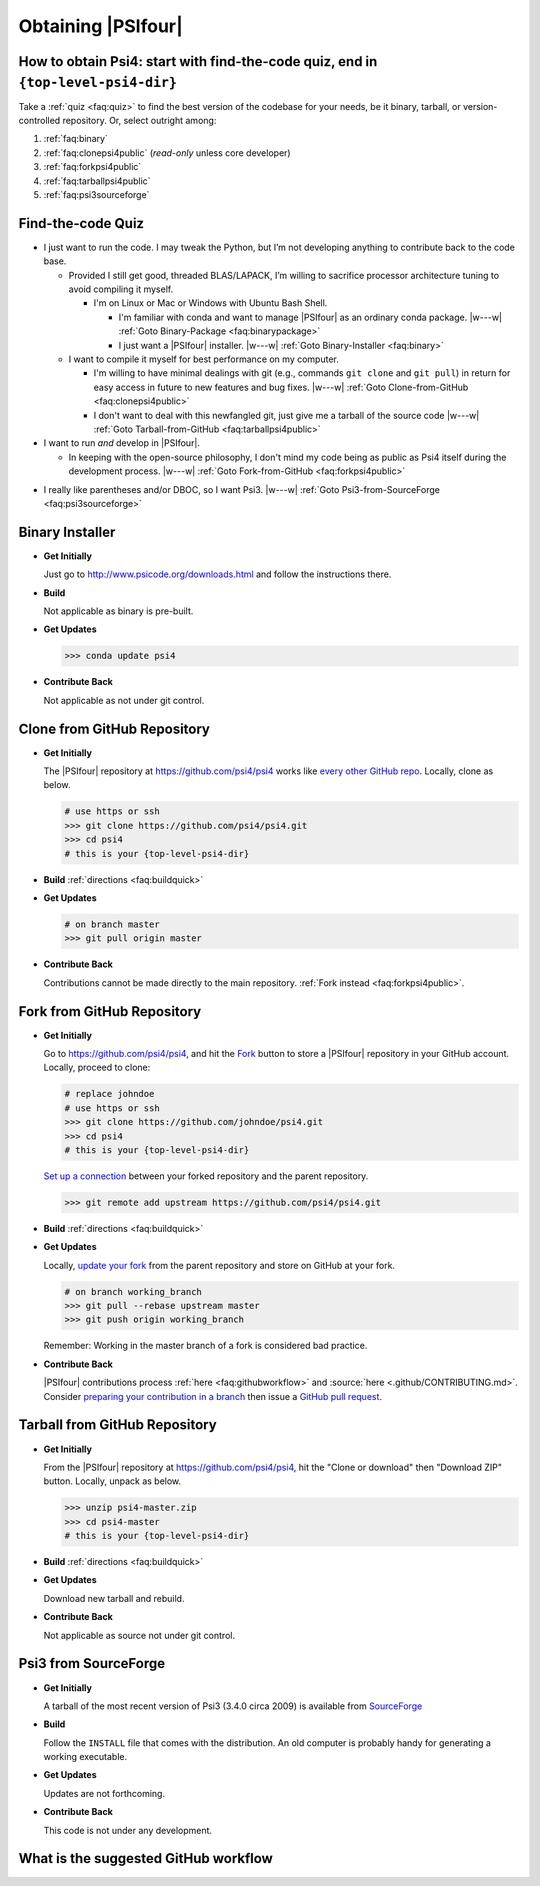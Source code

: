 
===================
Obtaining |PSIfour|
===================

.. _`faq:obtainpsi4`:

How to obtain Psi4: start with find-the-code quiz, end in ``{top-level-psi4-dir}``
----------------------------------------------------------------------------------

Take a :ref:`quiz <faq:quiz>` to find the best version of the codebase for
your needs, be it binary, tarball, or version-controlled repository. Or,
select outright among:

#. :ref:`faq:binary`
#. :ref:`faq:clonepsi4public` (*read-only* unless core developer)
#. :ref:`faq:forkpsi4public`
#. :ref:`faq:tarballpsi4public`
#. :ref:`faq:psi3sourceforge`


.. _`faq:quiz`:

Find-the-code Quiz
------------------

* I just want to run the code. I may tweak the Python, but I’m not
  developing anything to contribute back to the code base.

  * Provided I still get good, threaded BLAS/LAPACK, I’m willing to
    sacrifice processor architecture tuning to avoid compiling it myself.

    * I'm on Linux or Mac or Windows with Ubuntu Bash Shell.

      * I'm familiar with conda and want to manage |PSIfour| as an
        ordinary conda package. |w---w| :ref:`Goto Binary-Package
        <faq:binarypackage>`

      * I just want a |PSIfour| installer. |w---w| :ref:`Goto
        Binary-Installer <faq:binary>`

  * I want to compile it myself for best performance on my computer.

    * I'm willing to have minimal dealings with git (e.g., commands ``git
      clone`` and ``git pull``) in return for easy access in future to new
      features and bug fixes. |w---w| :ref:`Goto Clone-from-GitHub
      <faq:clonepsi4public>`

    * I don't want to deal with this newfangled git, just give me a
      tarball of the source code |w---w| :ref:`Goto Tarball-from-GitHub
      <faq:tarballpsi4public>`

* I want to run *and* develop in |PSIfour|.

  * In keeping with the open-source philosophy, I don't mind my code being
    as public as Psi4 itself during the development process. |w---w|
    :ref:`Goto Fork-from-GitHub <faq:forkpsi4public>`

.. comment  * I have scientific competitors, and I don't want to get scooped. [Goto Fork-from-GitHub-Private](#forkpsi4private)

  * I want to develop *using* |PSIfour| infrastructure and libraries, not
    *on* them; I think a plugin might do.

    * I've got a |PSIfour| compilation. Use it, then consult :ref:`plugins
      <sec:newplugins>`

    * I'd rather not compile |PSIfour| or I don't have compilers |w---w|
      :ref:`Goto Binary-Package <faq:binarypackage>` then consult
      :ref:`plugins through conda <sec:condaplugins>`

* I really like parentheses and/or DBOC, so I want Psi3. |w---w|
  :ref:`Goto Psi3-from-SourceForge <faq:psi3sourceforge>`

.. comment * I am a core |PSIfour| developer, yet I'm still taking this quiz.
.. comment 
.. comment   * I have minions whose Psi4 development work I want to supervise through this repository instance. Preferably, [Goto Fork-from-GitHub](#forkpsi4public); otherwise [Goto Fork-from-GitHub-Private](#forkpsi4private)
.. comment 
.. comment   * Just give me a repository to commit to directly. Preferably, [Goto Clone-from-GitHub](#clonepsi4public); otherwise [Goto Clone-from-GitHub-Private](#clonepsi4private)


.. _`faq:binary`:

Binary Installer
----------------

* **Get Initially**

  Just go to http://www.psicode.org/downloads.html and follow the
  instructions there.

* **Build**

  Not applicable as binary is pre-built.

* **Get Updates**

  .. code-block:: bash

     >>> conda update psi4

* **Contribute Back**

  Not applicable as not under git control.


.. _`faq:clonepsi4public`:

Clone from GitHub Repository
----------------------------

* **Get Initially**

  The |PSIfour| repository at https://github.com/psi4/psi4 works like
  `every other GitHub repo
  <https://help.github.com/articles/which-remote-url-should-i-use/>`_.
  Locally, clone as below.

  .. code-block:: bash

     # use https or ssh
     >>> git clone https://github.com/psi4/psi4.git
     >>> cd psi4
     # this is your {top-level-psi4-dir}

* **Build** :ref:`directions <faq:buildquick>`

* **Get Updates**

  .. code-block:: bash

     # on branch master
     >>> git pull origin master

* **Contribute Back**

  Contributions cannot be made directly to the main repository. :ref:`Fork
  instead <faq:forkpsi4public>`.


.. _`faq:forkpsi4public`:

Fork from GitHub Repository
---------------------------

* **Get Initially**

  Go to https://github.com/psi4/psi4, and hit the `Fork
  <https://help.github.com/articles/fork-a-repo/>`_ button to store a
  |PSIfour| repository in your GitHub account. Locally, proceed to clone:

  .. code-block:: bash

     # replace johndoe
     # use https or ssh
     >>> git clone https://github.com/johndoe/psi4.git
     >>> cd psi4
     # this is your {top-level-psi4-dir}

  `Set up a connection
  <https://help.github.com/articles/configuring-a-remote-for-a-fork/>`_
  between your forked repository and the parent repository.

  .. code-block:: bash

     >>> git remote add upstream https://github.com/psi4/psi4.git

* **Build** :ref:`directions <faq:buildquick>`

* **Get Updates**

  Locally, `update your fork
  <https://help.github.com/articles/syncing-a-fork/>`_ from the parent
  repository and store on GitHub at your fork.

  .. code-block:: bash

     # on branch working_branch
     >>> git pull --rebase upstream master
     >>> git push origin working_branch
  
  Remember: Working in the master branch of a fork is considered bad practice.

* **Contribute Back**

  |PSIfour| contributions process :ref:`here <faq:githubworkflow>` and
  :source:`here <.github/CONTRIBUTING.md>`.
  Consider `preparing your contribution in a branch
  <http://blog.jasonmeridth.com/posts/do-not-issue-pull-requests-from-your-master-branch/>`_
  then issue a `GitHub pull request
  <https://help.github.com/articles/creating-a-pull-request/>`_.


.. _`faq:tarballpsi4public`:

Tarball from GitHub Repository
------------------------------

* **Get Initially**

  From the |PSIfour| repository at https://github.com/psi4/psi4, hit the
  "Clone or download" then "Download ZIP" button. Locally, unpack as
  below.

  .. code-block:: bash

     >>> unzip psi4-master.zip
     >>> cd psi4-master
     # this is your {top-level-psi4-dir}

* **Build** :ref:`directions <faq:buildquick>`

* **Get Updates**

  Download new tarball and rebuild.

* **Contribute Back**

  Not applicable as source not under git control.


.. _`faq:psi3sourceforge`:

Psi3 from SourceForge
---------------------

* **Get Initially**

  A tarball of the most recent version of Psi3 (3.4.0 circa 2009) is
  available from `SourceForge
  <http://sourceforge.net/projects/psicode/files/psi/3.4.0/>`_

* **Build**

  Follow the ``INSTALL`` file that comes with the distribution. An old
  computer is probably handy for generating a working executable.

* **Get Updates**

  Updates are not forthcoming.

* **Contribute Back**

  This code is not under any development.


.. _`faq:githubworkflow`:

What is the suggested GitHub workflow
-------------------------------------

.. image:: /prflow.001.jpeg
.. image:: /prflow.002.jpeg
